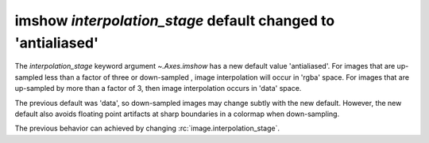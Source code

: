 imshow *interpolation_stage* default changed to 'antialiased'
~~~~~~~~~~~~~~~~~~~~~~~~~~~~~~~~~~~~~~~~~~~~~~~~~~~~~~~~~~~~~

The *interpolation_stage* keyword argument `~.Axes.imshow` has a new default
value 'antialiased'.  For images that are up-sampled less than a factor of 
three or down-sampled , image interpolation will occur in 'rgba' space.  For images
that are up-sampled by more than a factor of 3, then image interpolation occurs
in 'data' space.

The previous default was 'data', so down-sampled images may change subtly with
the new default.  However, the new default also avoids floating point artifacts
at sharp boundaries in a colormap when down-sampling.

The previous behavior can achieved by changing :rc:`image.interpolation_stage`.
